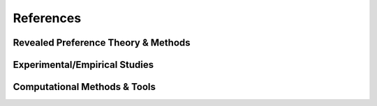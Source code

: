 ==========
References
==========

Revealed Preference Theory & Methods
====================================

.. bibliography:: references_theory.bib
   :all:
   :style: plain

Experimental/Empirical Studies
==============================

.. bibliography:: references_psych.bib
   :all:
   :style: plain

Computational Methods & Tools
=============================

.. bibliography:: references_comp.bib
   :all:
   :style: plain

